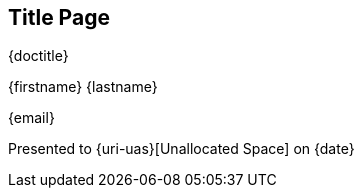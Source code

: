 
ifeval::["{backend}" == "html5"]
[discrete]
== Title Page

{doctitle}

{firstname} {lastname}

{email}

Presented to {uri-uas}[Unallocated Space] on {date}
endif::[]
